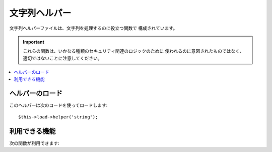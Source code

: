 ##############
文字列ヘルパー
##############

文字列ヘルパーファイルは、文字列を処理するのに役立つ関数で
構成されています。

.. important:: これらの関数は、いかなる種類のセキュリティ関連のロジックのために
	使われるのに意図されたものではなく、適切ではないことに注意してください。

.. contents::
  :local:

.. raw:: html

  <div class="custom-index container"></div>

ヘルパーのロード
================

このヘルパーは次のコードを使ってロードします::

	$this->load->helper('string');

利用できる機能
===================

次の関数が利用できます:


.. php:function:: random_string([$type = 'alnum'[, $len = 8]])

	:param	string	$type: ランダム化の種類
	:param	int	$len: 出力する文字の長さ
	:returns:	ランダムな文字列
	:rtype:	string

	指定したタイプとサイズのランダムな文字列を生成します。パスワードを作成
	したり、ランダムなハッシュ値を生成したりするのに役立ちます。

	第1引数には文字列のタイプを指定し、第2引数には文字列のサイズ (文字数)
	を指定します。次の選択肢が使えます:

	-  **alpha**: 大文字小文字の文字列。
	-  **alnum**: 大文字小文字の英数字。
	-  **basic**: ``mt_rand()`` に基づいた乱数。
	-  **numeric**: 数字文字列。
	-  **nozero**: ゼロ以外の数字文字列。
	-  **md5**: ``md5()`` に基づいた暗号化された乱数(固定長32文字)。
	-  **sha1**: ``sha1()`` に基づいた暗号化された乱数(固定長40文字)。

	使用例::

		echo random_string('alnum', 16);

	.. note:: *unique* と *encrypt* は 非推奨です。 それらは、それぞれ
		*md5* と *sha1* の別名となっています。

.. php:function:: increment_string($str[, $separator = '_'[, $first = 1]])

	:param	string	$str: 入力文字列
	:param	string	$separator: 番号を増加し追記するためのセパレータ
	:param	int	$first: 開始番号
	:returns:	番号を増加させた文字列
	:rtype:	string

	番号を付加する、または増やすことで、文字列を増加させます。 "コピー" または
	ファイル、ユニークなタイトルかスラッグを持たせたデータベースの
	コンテンツの複製を作成するのに便利です。

	使用例::

		echo increment_string('file', '_'); // "file_1"
		echo increment_string('file', '-', 2); // "file-2"
		echo increment_string('file_4'); // "file_5"


.. php:function:: alternator($args)

	:param	mixed	$args: 可変長引数
	:returns:	いずれかの文字列
	:rtype:	mixed

	ループの中でローテーションで使うように、2つ以上の項目を入れ替え可能
	にします。例::

		for ($i = 0; $i < 10; $i++)
		{     
			echo alternator('string one', 'string two');
		}

	必要な数だけ追加でき、
	各ループで繰り返す度に次の項目が返ります。

	::

		for ($i = 0; $i < 10; $i++)
		{     
			echo alternator('one', 'two', 'three', 'four', 'five');
		}

	.. note:: この関数を複数回に分けて呼び出すとき、再度初期化するために、
		一度、引数なしでこの関数を呼び出してください。

.. php:function:: repeater($data[, $num = 1])

	:param	string	$data: 入力文字列
	:param	int	$num: 繰り返す回数
	:returns:	繰り返された文字列
	:rtype:	string

	渡したデータのコピーを繰り返し生成します。例::

		$string = "\n";
		echo repeater($string, 30);

	上の例では、30の新しい行が生成されます。

	.. note:: この関数は非推奨です。 ネイティブの ``str_repeat()`` を
		代わりに使用してください。


.. php:function:: reduce_double_slashes($str)

	:param	string	$str: 入力文字列
	:returns:	複数スラッシュを正常化した文字列
	:rtype:	string

	URL プロトコルのプレフィックス(例 http&#58;//) を除いて、
	文字列中のダブルスラッシュをシングルスラッシュに変換します。

	例::

		$string = "http://example.com//index.php";
		echo reduce_double_slashes($string); // "http://example.com/index.php" を返します


.. php:function:: strip_slashes($data)

	:param	mixed	$data: 入力文字列または文字列の配列
	:returns:	スラッシュを除去した文字列
	:rtype:	mixed

	文字列の配列からスラッシュを除去します。

	例::

		$str = array(
			'question'  => 'Is your name O\'reilly?',
			'answer' => 'No, my name is O\'connor.'
		);

		$str = strip_slashes($str);

	上の例では以下の配列が返ります。::

		array(
			'question'  => "Is your name O'reilly?",
			'answer' => "No, my name is O'connor."
		);

	.. note:: 歴史的な理由で、この関数は文字列の入力を受け入れ扱います。
		しかし、この使い方は、単に ``stripslashes()`` のエイリアスと
		見なせます。

.. php:function:: trim_slashes($str)

	:param	string	$str: 入力文字列
	:returns:	スラッシュをトリムした文字列
	:rtype:	string

	文字列から、先頭と末尾のスラッシュを除去します。例::

		$string = "/this/that/theother/";
		echo trim_slashes($string); // this/that/theother 返します

	.. note:: この関数は非推奨です。ネイティブの ``trim()`` を代わりに使ってください。
		|
		| trim($str, '/');

.. php:function:: reduce_multiples($str[, $character = ''[, $trim = FALSE]])

	:param	string	$str: 検索対象文字列
	:param	string	$character: 縮約文字
	:param	bool	$trim: 先頭と末尾の縮約文字を削除するかどうか
	:returns:	縮約した文字列
	:rtype:	string

	連続した文字を縮約します。
	例::

		$string = "Fred, Bill,, Joe, Jimmy";
		$string = reduce_multiples($string,","); //"Fred, Bill, Joe, Jimmy" を返します

	第3引数に TRUE を指定した場合は、先頭と末尾にある
	縮約文字が削除されます。例::

		$string = ",Fred, Bill,, Joe, Jimmy,";
		$string = reduce_multiples($string, ", ", TRUE); //"Fred, Bill, Joe, Jimmy" を返します

.. php:function:: quotes_to_entities($str)

	:param	string	$str: 入力文字列
	:returns:	HTML エンティティに変換したクォートを含む文字列
	:rtype:	string

	文字列の中のシングルおよびダブルクオートを対応する HTML 文字参照に変換します。
	例::

		$string = "Joe's \"dinner\"";
		$string = quotes_to_entities($string); //"Joe&#39;s &quot;dinner&quot;" を返します


.. php:function:: strip_quotes($str)

	:param	string	$str: 入力文字列
	:returns:	クォートを除去した文字列
	:rtype:	string

	文字列からシングルおよびダブルクオートを除去します。例::

		$string = "Joe's \"dinner\"";
		$string = strip_quotes($string); //"Joes dinner" を返します